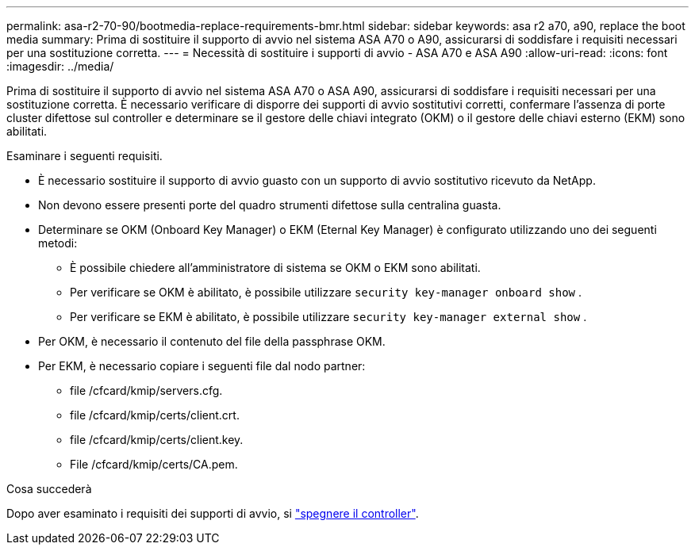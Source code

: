 ---
permalink: asa-r2-70-90/bootmedia-replace-requirements-bmr.html 
sidebar: sidebar 
keywords: asa r2 a70, a90, replace the boot media 
summary: Prima di sostituire il supporto di avvio nel sistema ASA A70 o A90, assicurarsi di soddisfare i requisiti necessari per una sostituzione corretta. 
---
= Necessità di sostituire i supporti di avvio - ASA A70 e ASA A90
:allow-uri-read: 
:icons: font
:imagesdir: ../media/


[role="lead"]
Prima di sostituire il supporto di avvio nel sistema ASA A70 o ASA A90, assicurarsi di soddisfare i requisiti necessari per una sostituzione corretta. È necessario verificare di disporre dei supporti di avvio sostitutivi corretti, confermare l'assenza di porte cluster difettose sul controller e determinare se il gestore delle chiavi integrato (OKM) o il gestore delle chiavi esterno (EKM) sono abilitati.

Esaminare i seguenti requisiti.

* È necessario sostituire il supporto di avvio guasto con un supporto di avvio sostitutivo ricevuto da NetApp.
* Non devono essere presenti porte del quadro strumenti difettose sulla centralina guasta.
* Determinare se OKM (Onboard Key Manager) o EKM (Eternal Key Manager) è configurato utilizzando uno dei seguenti metodi:
+
** È possibile chiedere all'amministratore di sistema se OKM o EKM sono abilitati.
** Per verificare se OKM è abilitato, è possibile utilizzare `security key-manager onboard show` .
** Per verificare se EKM è abilitato, è possibile utilizzare `security key-manager external show` .


* Per OKM, è necessario il contenuto del file della passphrase OKM.
* Per EKM, è necessario copiare i seguenti file dal nodo partner:
+
** file /cfcard/kmip/servers.cfg.
** file /cfcard/kmip/certs/client.crt.
** file /cfcard/kmip/certs/client.key.
** File /cfcard/kmip/certs/CA.pem.




.Cosa succederà
Dopo aver esaminato i requisiti dei supporti di avvio, si link:bootmedia-shutdown-bmr.html["spegnere il controller"].
